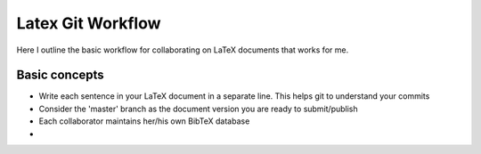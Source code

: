 Latex Git Workflow
==================

Here I outline the basic workflow for collaborating on LaTeX documents that works for me.

Basic concepts
--------------

- Write each sentence in your LaTeX document in a separate line. This helps git to understand your commits
- Consider the 'master' branch as the document version you are ready to submit/publish
- Each collaborator maintains her/his own BibTeX database
- 
